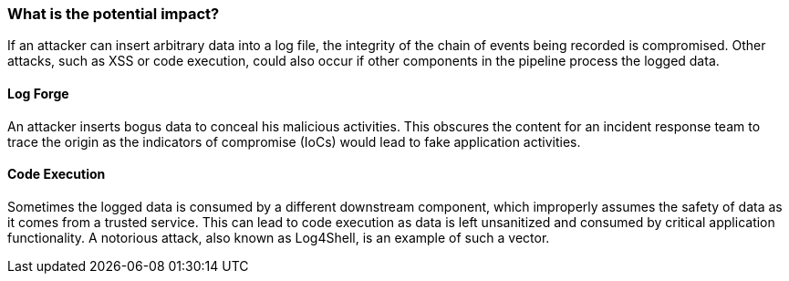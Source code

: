 === What is the potential impact?

If an attacker can insert arbitrary data into a log file, the integrity of the chain of events being recorded is compromised.
Other attacks, such as XSS or code execution, could also occur if other components in the pipeline process the logged data.

==== Log Forge

An attacker inserts bogus data to conceal his malicious activities. This obscures the content for an incident response team to trace the origin as the indicators of compromise (IoCs) would lead to fake application activities.

==== Code Execution

Sometimes the logged data is consumed by a different downstream component, which improperly assumes the safety of data as it comes from a trusted service. This can lead to code execution as data is left unsanitized and consumed by critical application functionality. A notorious attack, also known as Log4Shell, is an example of such a vector.